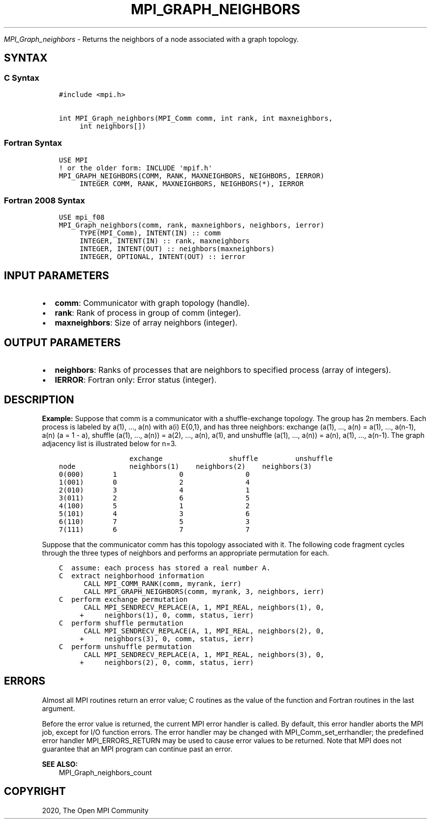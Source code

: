 .\" Man page generated from reStructuredText.
.
.TH "MPI_GRAPH_NEIGHBORS" "3" "Feb 20, 2022" "" "Open MPI"
.
.nr rst2man-indent-level 0
.
.de1 rstReportMargin
\\$1 \\n[an-margin]
level \\n[rst2man-indent-level]
level margin: \\n[rst2man-indent\\n[rst2man-indent-level]]
-
\\n[rst2man-indent0]
\\n[rst2man-indent1]
\\n[rst2man-indent2]
..
.de1 INDENT
.\" .rstReportMargin pre:
. RS \\$1
. nr rst2man-indent\\n[rst2man-indent-level] \\n[an-margin]
. nr rst2man-indent-level +1
.\" .rstReportMargin post:
..
.de UNINDENT
. RE
.\" indent \\n[an-margin]
.\" old: \\n[rst2man-indent\\n[rst2man-indent-level]]
.nr rst2man-indent-level -1
.\" new: \\n[rst2man-indent\\n[rst2man-indent-level]]
.in \\n[rst2man-indent\\n[rst2man-indent-level]]u
..
.sp
\fI\%MPI_Graph_neighbors\fP \- Returns the neighbors of a node associated
with a graph topology.
.SH SYNTAX
.SS C Syntax
.INDENT 0.0
.INDENT 3.5
.sp
.nf
.ft C
#include <mpi.h>

int MPI_Graph_neighbors(MPI_Comm comm, int rank, int maxneighbors,
     int neighbors[])
.ft P
.fi
.UNINDENT
.UNINDENT
.SS Fortran Syntax
.INDENT 0.0
.INDENT 3.5
.sp
.nf
.ft C
USE MPI
! or the older form: INCLUDE \(aqmpif.h\(aq
MPI_GRAPH_NEIGHBORS(COMM, RANK, MAXNEIGHBORS, NEIGHBORS, IERROR)
     INTEGER COMM, RANK, MAXNEIGHBORS, NEIGHBORS(*), IERROR
.ft P
.fi
.UNINDENT
.UNINDENT
.SS Fortran 2008 Syntax
.INDENT 0.0
.INDENT 3.5
.sp
.nf
.ft C
USE mpi_f08
MPI_Graph_neighbors(comm, rank, maxneighbors, neighbors, ierror)
     TYPE(MPI_Comm), INTENT(IN) :: comm
     INTEGER, INTENT(IN) :: rank, maxneighbors
     INTEGER, INTENT(OUT) :: neighbors(maxneighbors)
     INTEGER, OPTIONAL, INTENT(OUT) :: ierror
.ft P
.fi
.UNINDENT
.UNINDENT
.SH INPUT PARAMETERS
.INDENT 0.0
.IP \(bu 2
\fBcomm\fP: Communicator with graph topology (handle).
.IP \(bu 2
\fBrank\fP: Rank of process in group of comm (integer).
.IP \(bu 2
\fBmaxneighbors\fP: Size of array neighbors (integer).
.UNINDENT
.SH OUTPUT PARAMETERS
.INDENT 0.0
.IP \(bu 2
\fBneighbors\fP: Ranks of processes that are neighbors to specified process (array of integers).
.IP \(bu 2
\fBIERROR\fP: Fortran only: Error status (integer).
.UNINDENT
.SH DESCRIPTION
.sp
\fBExample:\fP Suppose that comm is a communicator with a shuffle\-exchange
topology. The group has 2n members. Each process is labeled by a(1),
\&..., a(n) with a(i) E{0,1}, and has three neighbors: exchange (a(1),
\&..., a(n) = a(1), ..., a(n\-1), a(n) (a = 1 \- a), shuffle (a(1), ...,
a(n)) = a(2), ..., a(n), a(1), and unshuffle (a(1), ..., a(n)) = a(n),
a(1), ..., a(n\-1). The graph adjacency list is illustrated below for
n=3.
.INDENT 0.0
.INDENT 3.5
.sp
.nf
.ft C
                 exchange                shuffle         unshuffle
node             neighbors(1)    neighbors(2)    neighbors(3)
0(000)       1               0               0
1(001)       0               2               4
2(010)       3               4               1
3(011)       2               6               5
4(100)       5               1               2
5(101)       4               3               6
6(110)       7               5               3
7(111)       6               7               7
.ft P
.fi
.UNINDENT
.UNINDENT
.sp
Suppose that the communicator comm has this topology associated with it.
The following code fragment cycles through the three types of neighbors
and performs an appropriate permutation for each.
.INDENT 0.0
.INDENT 3.5
.sp
.nf
.ft C
C  assume: each process has stored a real number A.
C  extract neighborhood information
      CALL MPI_COMM_RANK(comm, myrank, ierr)
      CALL MPI_GRAPH_NEIGHBORS(comm, myrank, 3, neighbors, ierr)
C  perform exchange permutation
      CALL MPI_SENDRECV_REPLACE(A, 1, MPI_REAL, neighbors(1), 0,
     +     neighbors(1), 0, comm, status, ierr)
C  perform shuffle permutation
      CALL MPI_SENDRECV_REPLACE(A, 1, MPI_REAL, neighbors(2), 0,
     +     neighbors(3), 0, comm, status, ierr)
C  perform unshuffle permutation
      CALL MPI_SENDRECV_REPLACE(A, 1, MPI_REAL, neighbors(3), 0,
     +     neighbors(2), 0, comm, status, ierr)
.ft P
.fi
.UNINDENT
.UNINDENT
.SH ERRORS
.sp
Almost all MPI routines return an error value; C routines as the value
of the function and Fortran routines in the last argument.
.sp
Before the error value is returned, the current MPI error handler is
called. By default, this error handler aborts the MPI job, except for
I/O function errors. The error handler may be changed with
MPI_Comm_set_errhandler; the predefined error handler MPI_ERRORS_RETURN
may be used to cause error values to be returned. Note that MPI does not
guarantee that an MPI program can continue past an error.
.sp
\fBSEE ALSO:\fP
.INDENT 0.0
.INDENT 3.5
MPI_Graph_neighbors_count
.UNINDENT
.UNINDENT
.SH COPYRIGHT
2020, The Open MPI Community
.\" Generated by docutils manpage writer.
.
